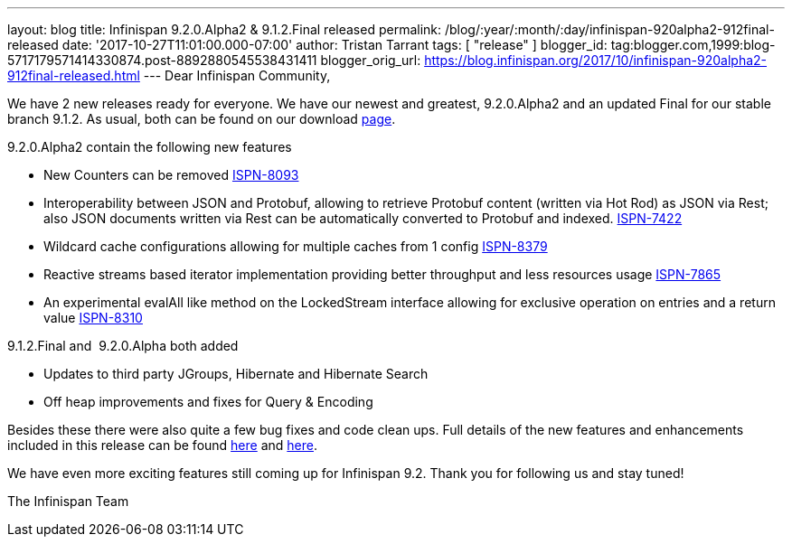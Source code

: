 ---
layout: blog
title: Infinispan 9.2.0.Alpha2 & 9.1.2.Final released
permalink: /blog/:year/:month/:day/infinispan-920alpha2-912final-released
date: '2017-10-27T11:01:00.000-07:00'
author: Tristan Tarrant
tags: [ "release" ]
blogger_id: tag:blogger.com,1999:blog-5717179571414330874.post-8892880545538431411
blogger_orig_url: https://blog.infinispan.org/2017/10/infinispan-920alpha2-912final-released.html
---
Dear Infinispan Community,

We have 2 new releases ready for everyone. We have our newest and
greatest, 9.2.0.Alpha2 and an updated Final for our stable branch 9.1.2.
As usual, both can be found on our
download http://infinispan.org/download/[page].

9.2.0.Alpha2 contain the following new features


* New Counters can be removed
https://issues.jboss.org/browse/ISPN-8093[ISPN-8093]
* Interoperability between JSON and Protobuf, allowing to retrieve
Protobuf content (written via Hot Rod) as JSON via Rest; also JSON
documents written via Rest can be automatically converted to Protobuf
and indexed. https://issues.jboss.org/browse/ISPN-7422[ISPN-7422]
* Wildcard cache configurations allowing for multiple caches from 1
config https://issues.jboss.org/browse/ISPN-8379[ISPN-8379]
* Reactive streams based iterator implementation providing better
throughput and less resources usage
https://issues.jboss.org/browse/ISPN-7865[ISPN-7865]
* An experimental evalAll like method on the LockedStream interface
allowing for exclusive operation on entries and a return value
https://issues.jboss.org/browse/ISPN-8310[ISPN-8310]


9.1.2.Final and  9.2.0.Alpha both added


* Updates to third party JGroups, Hibernate and Hibernate Search
* Off heap improvements and fixes for Query & Encoding


Besides these there were also quite a few bug fixes and code clean ups.
Full details of the new features and enhancements included in this
release can be found
https://issues.jboss.org/secure/ReleaseNote.jspa?version=12335606&projectId=12310799[here]
and
https://issues.jboss.org/secure/ReleaseNote.jspa?version=12335604&styleName=Html&projectId=12310799[here].

We have even more exciting features still coming up for Infinispan 9.2.
Thank you for following us and stay tuned!

The Infinispan Team
